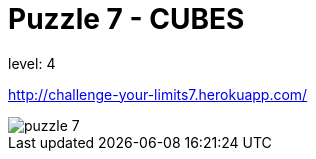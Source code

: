 = Puzzle 7 - CUBES
:published_at: 2094-1-1

level: 4

http://challenge-your-limits7.herokuapp.com/

image::p7.png[puzzle 7]